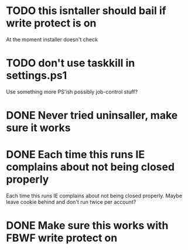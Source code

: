 * TODO this isntaller should bail if write protect is on

At the moment installer doesn't check

* TODO don't use taskkill in settings.ps1

Use something more PS'ish possibly job-control stuff?

* DONE Never tried uninsaller, make sure it works
  CLOSED: [2016-07-29 Fri 09:43]
* DONE Each time this runs IE complains about not being closed properly
  CLOSED: [2016-07-28 Thu 20:34]

Each time this runs IE complains about not being closed properly. Maybe
leave cookie behind and don't run twice per account?

* DONE Make sure this works with FBWF write protect on
  CLOSED: [2016-07-29 Fri 02:05]

